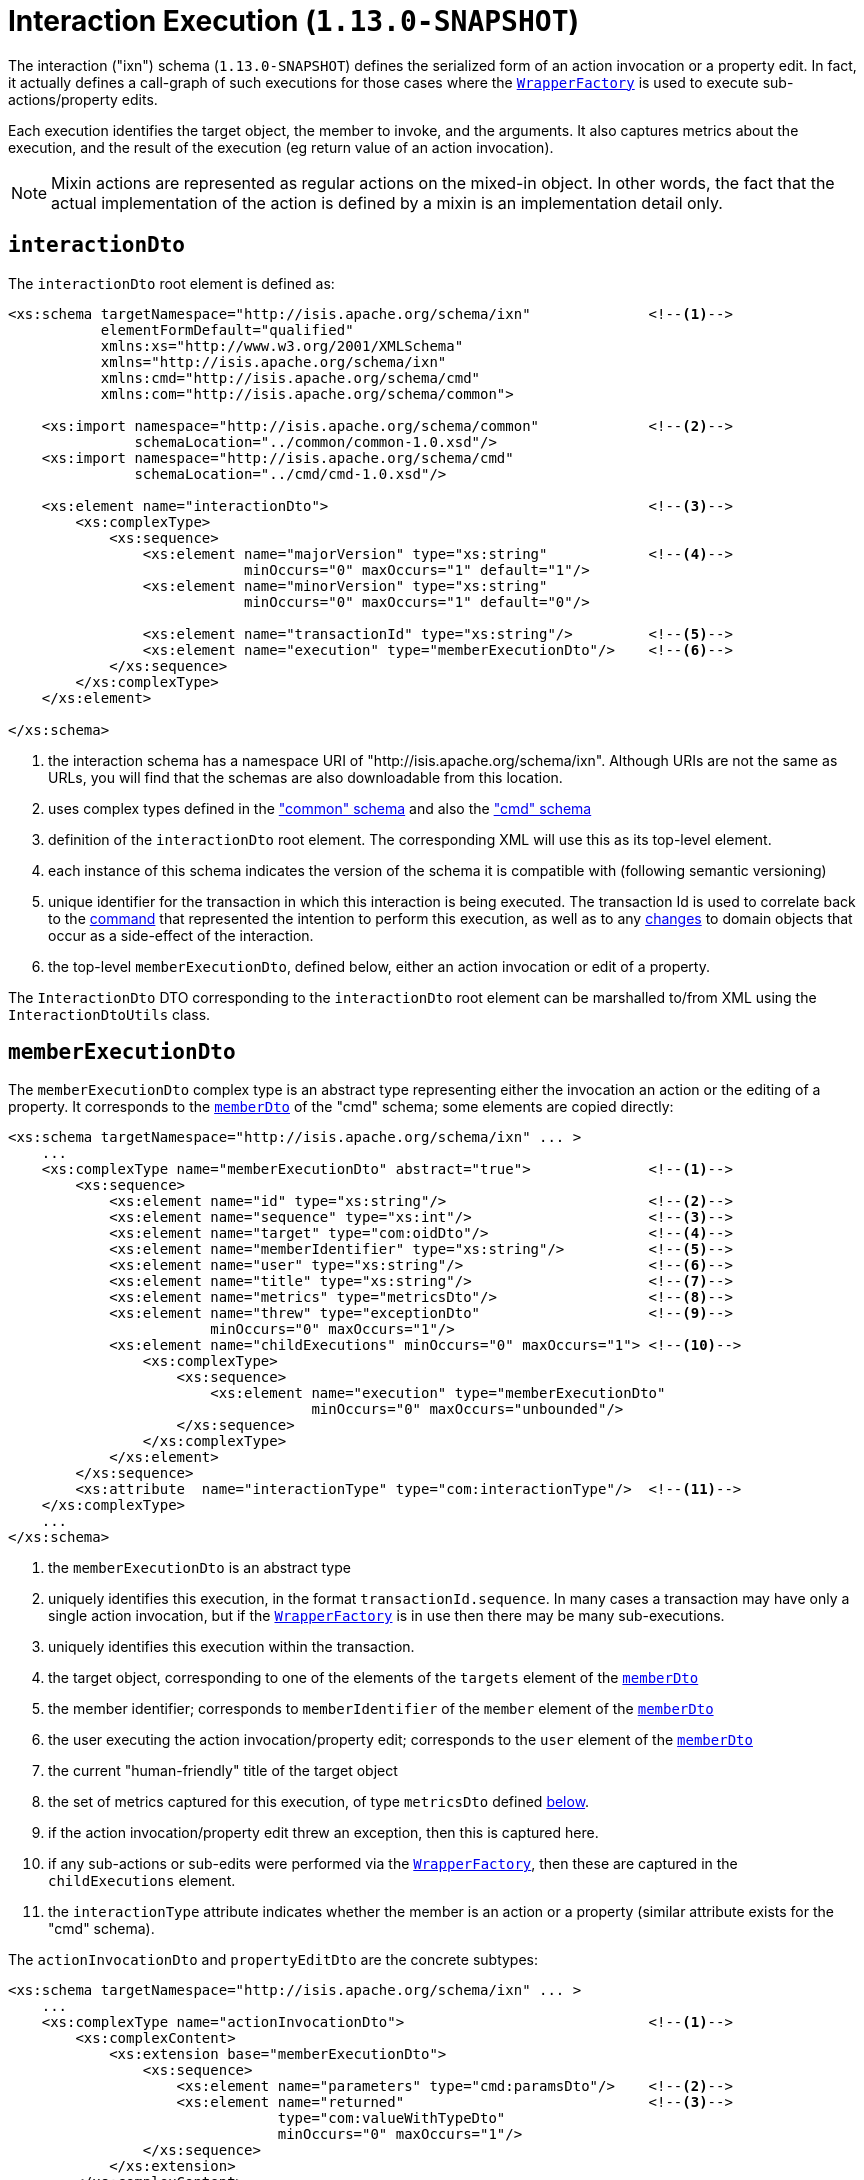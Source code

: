 [[_rgcms_schema-ixn]]
= Interaction Execution (`1.13.0-SNAPSHOT`)
:Notice: Licensed to the Apache Software Foundation (ASF) under one or more contributor license agreements. See the NOTICE file distributed with this work for additional information regarding copyright ownership. The ASF licenses this file to you under the Apache License, Version 2.0 (the "License"); you may not use this file except in compliance with the License. You may obtain a copy of the License at. http://www.apache.org/licenses/LICENSE-2.0 . Unless required by applicable law or agreed to in writing, software distributed under the License is distributed on an "AS IS" BASIS, WITHOUT WARRANTIES OR  CONDITIONS OF ANY KIND, either express or implied. See the License for the specific language governing permissions and limitations under the License.
:_basedir: ../
:_imagesdir: images/



The interaction ("ixn") schema (`1.13.0-SNAPSHOT`) defines the serialized form of an action invocation or a property
edit.  In fact, it actually defines a call-graph of such executions for those cases where the
xref:rgsvc.adoc#_rgsvc_api_WrapperFactory[`WrapperFactory`] is used to execute sub-actions/property edits.

Each execution identifies the target object, the member to invoke, and the arguments.  It also captures metrics about
the execution, and the result of the execution (eg return value of an action invocation).

[NOTE]
====
Mixin actions are represented as regular actions on the mixed-in object.  In other words, the fact that the actual
implementation of the action is defined by a mixin is an implementation detail only.
====


[[_rgcms_schema-ixn_interactionDto]]
== `interactionDto`

The `interactionDto` root element is defined as:

[source,xml]
----
<xs:schema targetNamespace="http://isis.apache.org/schema/ixn"              <!--1-->
           elementFormDefault="qualified"
           xmlns:xs="http://www.w3.org/2001/XMLSchema"
           xmlns="http://isis.apache.org/schema/ixn"
           xmlns:cmd="http://isis.apache.org/schema/cmd"
           xmlns:com="http://isis.apache.org/schema/common">

    <xs:import namespace="http://isis.apache.org/schema/common"             <!--2-->
               schemaLocation="../common/common-1.0.xsd"/>
    <xs:import namespace="http://isis.apache.org/schema/cmd"
               schemaLocation="../cmd/cmd-1.0.xsd"/>

    <xs:element name="interactionDto">                                      <!--3-->
        <xs:complexType>
            <xs:sequence>
                <xs:element name="majorVersion" type="xs:string"            <!--4-->
                            minOccurs="0" maxOccurs="1" default="1"/>
                <xs:element name="minorVersion" type="xs:string"
                            minOccurs="0" maxOccurs="1" default="0"/>

                <xs:element name="transactionId" type="xs:string"/>         <!--5-->
                <xs:element name="execution" type="memberExecutionDto"/>    <!--6-->
            </xs:sequence>
        </xs:complexType>
    </xs:element>

</xs:schema>
----
<1> the interaction schema has a namespace URI of "http://isis.apache.org/schema/ixn".  Although URIs are not the same as
URLs, you will find that the schemas are also downloadable from this location.
<2> uses complex types defined in the xref:rgcms.adoc#_rgcms_schema_common["common" schema] and also the
xref:rgcms.adoc#_rgcms_schema_cmd["cmd" schema]
<3> definition of the `interactionDto` root element.  The corresponding XML will use this as its top-level element.
<4> each instance of this schema indicates the version of the schema it is compatible with (following semantic versioning)
<5> unique identifier for the transaction in which this interaction is being executed.  The transaction Id is used to
correlate back to the xref:rgcms.adoc#_rgcms_schema_command[command] that represented the intention to perform this
execution, as well as to any xref:rgcms.adoc#_rgcms_schema_changes[changes] to domain objects that occur as a side-effect
of the interaction.
<6> the top-level `memberExecutionDto`, defined below, either an action invocation or edit of a property.

The `InteractionDto` DTO corresponding to the `interactionDto` root element can be marshalled to/from XML using the
`InteractionDtoUtils` class.



[[_rgcms_schema-ixn_memberExecutionDto]]
== `memberExecutionDto`

The `memberExecutionDto` complex type is an abstract type representing either the invocation an action or the editing
of a property.  It corresponds to the xref:rgcms.adoc#_rgcms_schema-cmd_memberDto[`memberDto`] of the "cmd" schema;
some elements are copied directly:

[source,xml]
----
<xs:schema targetNamespace="http://isis.apache.org/schema/ixn" ... >
    ...
    <xs:complexType name="memberExecutionDto" abstract="true">              <!--1-->
        <xs:sequence>
            <xs:element name="id" type="xs:string"/>                        <!--2-->
            <xs:element name="sequence" type="xs:int"/>                     <!--3-->
            <xs:element name="target" type="com:oidDto"/>                   <!--4-->
            <xs:element name="memberIdentifier" type="xs:string"/>          <!--5-->
            <xs:element name="user" type="xs:string"/>                      <!--6-->
            <xs:element name="title" type="xs:string"/>                     <!--7-->
            <xs:element name="metrics" type="metricsDto"/>                  <!--8-->
            <xs:element name="threw" type="exceptionDto"                    <!--9-->
                        minOccurs="0" maxOccurs="1"/>
            <xs:element name="childExecutions" minOccurs="0" maxOccurs="1"> <!--10-->
                <xs:complexType>
                    <xs:sequence>
                        <xs:element name="execution" type="memberExecutionDto"
                                    minOccurs="0" maxOccurs="unbounded"/>
                    </xs:sequence>
                </xs:complexType>
            </xs:element>
        </xs:sequence>
        <xs:attribute  name="interactionType" type="com:interactionType"/>  <!--11-->
    </xs:complexType>
    ...
</xs:schema>
----
<1> the `memberExecutionDto` is an abstract type
<2> uniquely identifies this execution, in the format `transactionId.sequence`.  In many cases a transaction may have
only a single action invocation, but if the xref:rgsvc.adoc#_rgsvc_api_WrapperFactory[`WrapperFactory`] is in use then
there may be many sub-executions.
<3> uniquely identifies this execution within the transaction.
<4> the target object, corresponding to one of the elements of the `targets` element of the xref:rgcms.adoc#_rgcms_schema-cmd_memberDto[`memberDto`]
<5> the member identifier; corresponds to `memberIdentifier` of the `member` element of the xref:rgcms.adoc#_rgcms_schema-cmd_memberDto[`memberDto`]
<6> the user executing the action invocation/property edit; corresponds to the `user` element of the xref:rgcms.adoc#_rgcms_schema-cmd_memberDto[`memberDto`]
<7> the current "human-friendly" title of the target object
<8> the set of metrics captured for this execution, of type `metricsDto` defined xref:rgcms.adoc#_rgcms_schema-ixn_ancillary[below].
<9> if the action invocation/property edit threw an exception, then this is captured here.
<10> if any sub-actions or sub-edits were performed via the xref:rgsvc.adoc#_rgsvc_api_WrapperFactory[`WrapperFactory`], then these are captured in the `childExecutions` element.
<11> the `interactionType` attribute indicates whether the member is an action or a property (similar attribute exists for the "cmd" schema).


The `actionInvocationDto` and `propertyEditDto` are the concrete subtypes:

[source,xml]
----
<xs:schema targetNamespace="http://isis.apache.org/schema/ixn" ... >
    ...
    <xs:complexType name="actionInvocationDto">                             <!--1-->
        <xs:complexContent>
            <xs:extension base="memberExecutionDto">
                <xs:sequence>
                    <xs:element name="parameters" type="cmd:paramsDto"/>    <!--2-->
                    <xs:element name="returned"                             <!--3-->
                                type="com:valueWithTypeDto"
                                minOccurs="0" maxOccurs="1"/>
                </xs:sequence>
            </xs:extension>
        </xs:complexContent>
    </xs:complexType>
    ...
    <xs:complexType name="propertyEditDto">                                 <!--4-->
        <xs:complexContent>
            <xs:extension base="memberExecutionDto">
                <xs:sequence>
                    <xs:element name="newValue"                             <!--5-->
                                type="com:valueWithTypeDto"/>
                </xs:sequence>
            </xs:extension>
        </xs:complexContent>
    </xs:complexType>
    ...
</xs:schema>
----
<1> the `actionInvocationDto` inherits from `memberExecutionDto`.  It corresponds to the similar
xref:rgcms.adoc#_rgcms_schema-cmd_memberDto[`actionDto`] complex type of the "cmd" schema
<2> the `parameters` element captures the parameter and argument values; for the top-level execution it is a direct
copy of the corresponding `parameters` element of the `actionDto` complex type of the "cmd" schema.
<3> the `returned` element captures the returned value (if not void).  It is not valid for both this element and the
inherited `threw` element to both be populated.
<4> the `propertyEditDto` inherits from `memberExecutionDto`.  It corresponds to the similar
xref:rgcms.adoc#_rgcms_schema-cmd_memberDto[`propertyDto`] complex type of the "cmd" schema
<5> the `newValue` element captures the new value; for the top-level execution it is a direct
copy of the corresponding `newValue` element of the `propertyDto` complex type of the "cmd" schema.


[[_rgcms_schema-ixn_ancillary]]
== Ancillary types

The schema also defines a small number of supporting types:

[source,xml]
----
<xs:schema targetNamespace="http://isis.apache.org/schema/ixn" ... >
    ...
    <xs:complexType name="metricsDto">                                      <!--1-->
        <xs:sequence>
            <xs:element name="timings" type="com:periodDto"/>
            <xs:element name="objectCounts" type="objectCountsDto"/>
        </xs:sequence>
    </xs:complexType>

    <xs:complexType name="objectCountsDto">                                 <!--2-->
        <xs:sequence>
            <xs:element name="loaded" type="com:differenceDto"/>
            <xs:element name="dirtied" type="com:differenceDto"/>
            <xs:element name="propertiesModified"
                        type="com:differenceDto"/>
        </xs:sequence>
    </xs:complexType>

    <xs:complexType name="exceptionDto"/>                                   <!--3-->
        <xs:sequence>
            <xs:element name="message" type="xs:string"/>
            <xs:element name="stackTrace" type="xs:string"/>
            <xs:element name="causedBy" type="exceptionDto" minOccurs="0" maxOccurs="1"/>
        </xs:sequence>
    </xs:complexType>
</xs:schema>
----
<1> the `metricsDto` captures the time to perform an execution, and also the differences in various object counts.
<2> the `objectCountsDto` complex type is the set of before/after differences, one for each execution; the framework
tracks number of objects loaded (read from) the database, the number of objects dirtied (will need to be saved back
to the database), and the number of properties across all objects that changed.  Together these metrics give an idea of
the "size" of this  particular execution.
<3> the `exceptionDto` complex type defines a structure for capturing the stack trace of any exception that might occur
in the course of invoking an action or editing a property.

The xref:rgcms.adoc#_rgcms_schema_changes[changes] schema also provides metrics on the number of objects loaded/changed,
but relates to the entire interaction rather than just one (sub)execution of an interaction.